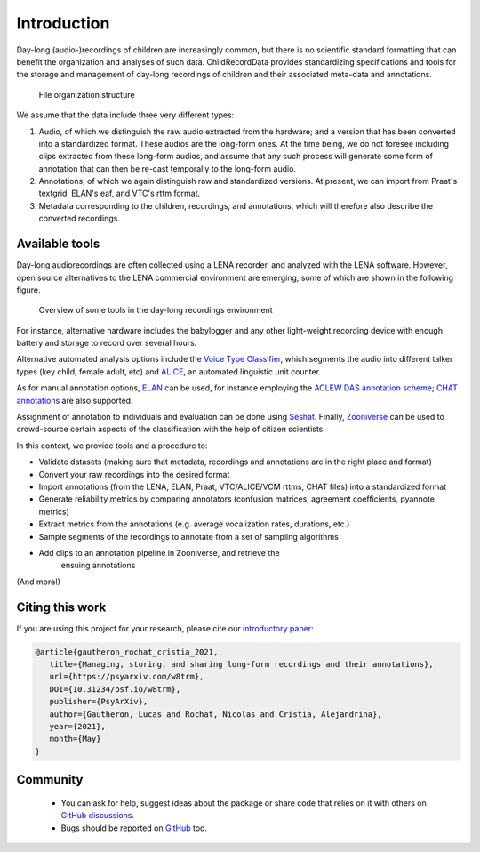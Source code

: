 Introduction
------------

Day-long (audio-)recordings of children are increasingly common, but
there is no scientific standard formatting that can benefit the
organization and analyses of such data. ChildRecordData provides
standardizing specifications and tools for the storage and management of
day-long recordings of children and their associated meta-data and
annotations.

.. figure:: images/structure.png
   :alt: File organization structure

   File organization structure

We assume that the data include three very different types:

1. Audio, of which we distinguish the raw audio extracted from the
   hardware; and a version that has been converted into a standardized
   format. These audios are the long-form ones. At the time being, we do
   not foresee including clips extracted from these long-form audios,
   and assume that any such process will generate some form of
   annotation that can then be re-cast temporally to the long-form
   audio.
2. Annotations, of which we again distinguish raw and standardized
   versions. At present, we can import from Praat's textgrid, ELAN's
   eaf, and VTC's rttm format.
3. Metadata corresponding to the children, recordings, and annotations,
   which will therefore also describe the converted recordings.


Available tools
~~~~~~~~~~~~~~~

Day-long audiorecordings are often collected using a LENA recorder, and
analyzed with the LENA software. However, open source alternatives to
the LENA commercial environment are emerging, some of which are shown in
the following figure.

.. figure:: images/tools.png
   :alt: Overview of some tools in the day-long recordings environment

   Overview of some tools in the day-long recordings environment

For instance, alternative hardware includes the babylogger and any other
light-weight recording device with enough battery and storage to record
over several hours.

Alternative automated analysis options include the `Voice Type
Classifier <https://github.com/MarvinLvn/voice-type-classifier>`__,
which segments the audio into different talker types (key child, female
adult, etc) and `ALICE <https://github.com/orasanen/ALICE>`__, an
automated linguistic unit counter.

As for manual annotation options,
`ELAN <https://archive.mpi.nl/tla/elan>`__ can be used, for instance
employing the `ACLEW DAS annotation scheme <https://osf.io/b2jep/>`__;
`CHAT annotations <https://talkbank.org/manuals/CHAT.html>`__ are also supported.

Assignment of annotation to individuals and evaluation can be done using
`Seshat <https://github.com/bootphon/seshat>`__. Finally,
`Zooniverse <https://zooniverse.org>`__ can be used to crowd-source certain
aspects of the classification with the help of citizen scientists.

In this context, we provide tools and a procedure to:

-  Validate datasets (making sure that metadata, recordings and
   annotations are in the right place and format)
-  Convert your raw recordings into the desired format
-  Import annotations (from the LENA, ELAN, Praat, VTC/ALICE/VCM rttms, CHAT files)
   into a standardized format
-  Generate reliability metrics by comparing annotators
   (confusion matrices, agreement coefficients, pyannote metrics)
-  Extract metrics from the annotations (e.g. average vocalization rates, durations, etc.)
-  Sample segments of the recordings to annotate from a set of sampling
   algorithms
-  Add clips to an annotation pipeline in Zooniverse, and retrieve the
    ensuing annotations

(And more!)

Citing this work
~~~~~~~~~~~~~~~~

If you are using this project for your research, please cite our `introductory paper <https://psyarxiv.com/w8trm>`_:

.. code-block:: tex 

   @article{gautheron_rochat_cristia_2021,
      title={Managing, storing, and sharing long-form recordings and their annotations},
      url={https://psyarxiv.com/w8trm},
      DOI={10.31234/osf.io/w8trm},
      publisher={PsyArXiv},
      author={Gautheron, Lucas and Rochat, Nicolas and Cristia, Alejandrina},
      year={2021},
      month={May}
   }

Community
~~~~~~~~~

 - You can ask for help, suggest ideas about the package or share code that relies on it with others on `GitHub discussions <https://github.com/LAAC-LSCP/ChildProject/discussions>`__.
 - Bugs should be reported on `GitHub <https://github.com/LAAC-LSCP/ChildProject/issues>`__ too.